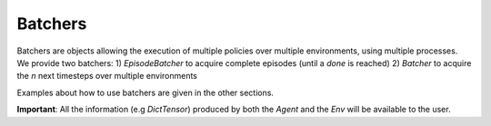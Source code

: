 Batchers
========

Batchers are objects allowing the execution of multiple policies over multiple environments, using multiple processes. We provide two batchers:
1) `EpisodeBatcher` to acquire complete episodes (until a `done` is reached)
2) `Batcher` to acquire the `n` next timesteps over multiple environments

Examples about how to use batchers are given in the other sections.

**Important**: All the information (e.g `DictTensor`) produced by both the `Agent` and the `Env` will be available to the user.

